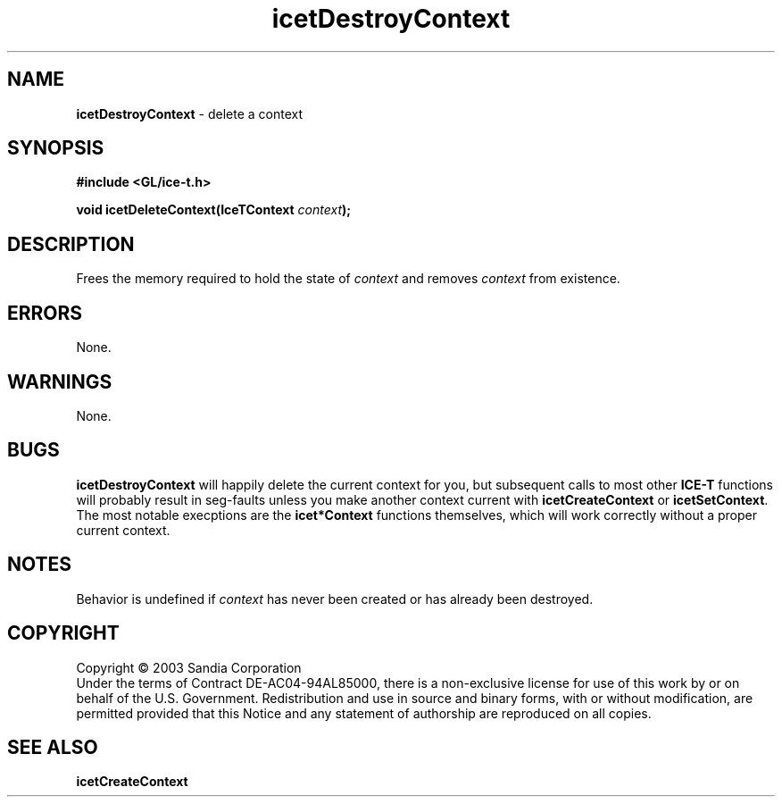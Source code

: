 .\" -*- nroff -*-
.ig
Documentation for the Image Composition Engine for Tiles (ICE-T).

Copyright (C) 2000-2002 Sandia National Laboratories

$Id: icetDestroyContext.3,v 1.1 2003-06-17 18:38:54 andy Exp $
..
.TH icetDestroyContext 3 "May 15, 2003" "Sandia National Labs" "ICE-T Reference"
.SH NAME
.B icetDestroyContext
\- delete a context
.SH SYNOPSIS
.nf
.B #include <GL/ice-t.h>
.sp
.BI "void icetDeleteContext(IceTContext " context ");"
.fi
.SH DESCRIPTION
Frees the memory required to hold the state of
.I context
and removes
.I context
from existence.
.SH ERRORS
None.
.SH WARNINGS
None.
.SH BUGS
.B icetDestroyContext
will happily delete the current context for you, but subsequent calls to
most other
.B ICE-T
functions will probably result in seg-faults unless you make another
context current with
.BR icetCreateContext " or " icetSetContext .
The most notable execptions are the
.B icet*Context
functions themselves, which will work correctly without a proper current
context.
.SH NOTES
Behavior is undefined if
.I context
has never been created or has already been destroyed.
.SH COPYRIGHT
Copyright \(co 2003 Sandia Corporation
.br
Under the terms of Contract DE-AC04-94AL85000, there is a non-exclusive
license for use of this work by or on behalf of the U.S. Government.
Redistribution and use in source and binary forms, with or without
modification, are permitted provided that this Notice and any statement of
authorship are reproduced on all copies.
.SH SEE ALSO
.BR icetCreateContext


\" These are emacs settings that go at the end of the file.
\" Local Variables:
\" writestamp-format:"%B %e, %Y"
\" writestamp-prefix:"3 \""
\" writestamp-suffix:"\" \"Sandia National Labs\""
\" End:
